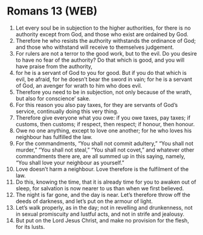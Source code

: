 * Romans 13 (WEB)
:PROPERTIES:
:ID: WEB/45-ROM13
:END:

1. Let every soul be in subjection to the higher authorities, for there is no authority except from God, and those who exist are ordained by God.
2. Therefore he who resists the authority withstands the ordinance of God; and those who withstand will receive to themselves judgement.
3. For rulers are not a terror to the good work, but to the evil. Do you desire to have no fear of the authority? Do that which is good, and you will have praise from the authority,
4. for he is a servant of God to you for good. But if you do that which is evil, be afraid, for he doesn’t bear the sword in vain; for he is a servant of God, an avenger for wrath to him who does evil.
5. Therefore you need to be in subjection, not only because of the wrath, but also for conscience’ sake.
6. For this reason you also pay taxes, for they are servants of God’s service, continually doing this very thing.
7. Therefore give everyone what you owe: if you owe taxes, pay taxes; if customs, then customs; if respect, then respect; if honour, then honour.
8. Owe no one anything, except to love one another; for he who loves his neighbour has fulfilled the law.
9. For the commandments, “You shall not commit adultery,” “You shall not murder,” “You shall not steal,” “You shall not covet,” and whatever other commandments there are, are all summed up in this saying, namely, “You shall love your neighbour as yourself.”
10. Love doesn’t harm a neighbour. Love therefore is the fulfilment of the law.
11. Do this, knowing the time, that it is already time for you to awaken out of sleep, for salvation is now nearer to us than when we first believed.
12. The night is far gone, and the day is near. Let’s therefore throw off the deeds of darkness, and let’s put on the armour of light.
13. Let’s walk properly, as in the day; not in revelling and drunkenness, not in sexual promiscuity and lustful acts, and not in strife and jealousy.
14. But put on the Lord Jesus Christ, and make no provision for the flesh, for its lusts.
